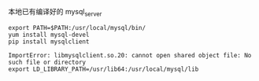 本地已有编译好的 mysql_server
#+BEGIN_SRC shell
  export PATH=$PATH:/usr/local/mysql/bin/
  yum install mysql-devel
  pip install mysqlclient
#+END_SRC

#+BEGIN_SRC shell
  ImportError: libmysqlclient.so.20: cannot open shared object file: No such file or directory
  export LD_LIBRARY_PATH=/usr/lib64:/usr/local/mysql/lib
#+END_SRC
